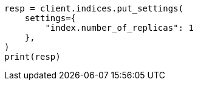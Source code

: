 // This file is autogenerated, DO NOT EDIT
// troubleshooting/common-issues/red-yellow-cluster-status.asciidoc:157

[source, python]
----
resp = client.indices.put_settings(
    settings={
        "index.number_of_replicas": 1
    },
)
print(resp)
----
